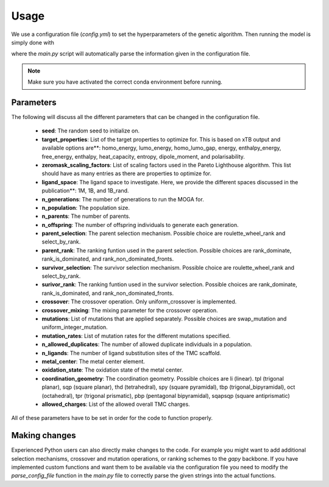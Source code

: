 Usage
=====

We use a configuration file (`config.yml`) to set the hyperparameters of the genetic algorithm. Then running the model is simply done with

.. code-block:**: console

  $ python main.py config.yml

where the `main.py` script will automatically parse the information given in the configuration file.

.. note::

   Make sure you have activated the correct conda environment before running.

==========
Parameters
==========

The following will discuss all the different parameters that can be changed in the configuration file.

 - **seed**: The random seed to initialize on.
 - **target_properties**: List of the target properties to optimize for. This is based on xTB output and available options are**: homo_energy, lumo_energy, homo_lumo_gap, energy, enthalpy_energy, free_energy, enthalpy, heat_capacity, entropy, dipole_moment, and polarisability.
 - **zeromask_scaling_factors**: List of scaling factors used in the Pareto Lighthouse algorithm. This list should have as many entries as there are properties to optimize for.
 - **ligand_space**: The ligand space to investigate. Here, we provide the different spaces discussed in the publication**: 1M, 1B, and 1B_rand.
 - **n_generations**: The number of generations to run the MOGA for.
 - **n_population**: The population size.
 - **n_parents**: The number of parents.
 - **n_offspring**: The number of offspring individuals to generate each generation.
 - **parent_selection**: The parent selection mechanism. Possible choice are roulette_wheel_rank and select_by_rank.
 - **parent_rank**: The ranking funtion used in the parent selection. Possible choices are rank_dominate, rank_is_dominated, and rank_non_dominated_fronts.
 - **survivor_selection**: The survivor selection mechanism. Possible choice are roulette_wheel_rank and select_by_rank.
 - **surivor_rank**: The ranking funtion used in the survivor selection. Possible choices are rank_dominate, rank_is_dominated, and rank_non_dominated_fronts.
 - **crossover**: The crossover operation. Only uniform_crossover is implemented.
 - **crossover_mixing**: The mixing parameter for the crossover operation.
 - **mutations**: List of mutations that are applied separately. Possible choices are swap_mutation and uniform_integer_mutation.
 - **mutation_rates**: List of mutation rates for the different mutations specified.
 - **n_allowed_duplicates**: The number of allowed duplicate individuals in a population.
 - **n_ligands**: The number of ligand substitution sites of the TMC scaffold.
 - **metal_center**: The metal center element.
 - **oxidation_state**: The oxidation state of the metal center.
 - **coordination_geometry**: The coordination geometry. Possible choices are li (linear). tpl (trigonal planar), sqp (square planar), thd (tetrahedral), spy (square pyramidal), tbp (trigonal_bipyramidal), oct (octahedral), tpr (trigonal prismatic), pbp (pentagonal bipyramidal), sqapsqp (square antiprismatic)
 - **allowed_charges**: List of the allowed overall TMC charges.

All of these parameters have to be set in order for the code to function properly.

==============
Making changes
==============

Experienced Python users can also directly make changes to the code. For example you might want to add additional selection mechanisms, crossover and mutation operations, or ranking schemes to the `gapy` backbone. If you have implemented custom functions and want them to be available via the configuration file you need to modify the `parse_config_file` function in the `main.py` file to correctly parse the given strings into the actual functions.
